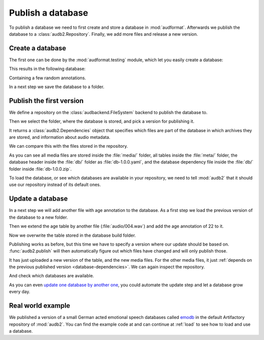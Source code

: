.. Specify pandas format output in cells
.. jupyter-execute::
    :hide-code:

    import pandas as pd

    pd.set_option('display.max_columns', 7)

.. Make sure we have no left-overs
.. jupyter-execute::
    :hide-code:

    import os
    import shutil

    folders = [
        './age-test-1.0.0',
        './age-test-1.1.0',
        './data',
    ]
    for folder in folders:
        if os.path.exists(folder):
            shutil.rmtree(folder)


.. _publish:

Publish a database
==================

To publish a database we need to first create
and store a database in :mod:`audformat`.
Afterwards we publish the database to a :class:`audb2.Repository`.
Finally,
we add more files
and release a new version.


Create a database
-----------------


The first one can be done by the :mod:`audformat.testing` module,
which let you easily create a database:

.. jupyter-execute::

    import audformat.testing

    build_dir = './age-test-1.0.0'

    db = audformat.testing.create_db(minimal=True)
    db.name = 'age-test'
    db.license = 'CC0-1.0'
    db.schemes['age'] = audformat.Scheme('int', minimum=20, maximum=90)
    audformat.testing.add_table(
        db,
        table_id='age',
        index_type='filewise',
        columns='age',
        num_files=3,
    )
    audformat.testing.create_audio_files(db, build_dir)

This results in the following database:

.. jupyter-execute::

    db

Containing a few random annotations.

.. jupyter-execute::

    db['age'].get()

In a next step we save the database to a folder.

.. jupyter-execute::

    db.save(build_dir)


Publish the first version
-------------------------

We define a repository on the :class:`audbackend.FileSystem` backend
to publish the database to.

.. jupyter-execute::

    import audb2

    repository = audb2.Repository(
        name='data-local',
        host='./data',
        backend='file-system',
    )

Then we select the folder,
where the database is stored,
and pick a version for publishing it.

.. jupyter-execute::

    deps = audb2.publish(build_dir, '1.0.0', repository, verbose=False)

It returns a :class:`audb2.Dependencies` object
that specifies
which files are part of the database
in which archives they are stored,
and information about audio metadata.

.. jupyter-execute::

    deps()

We can compare this with the files stored in the repository.

.. jupyter-execute::

    import os

    def list_files(path):
        for root, dirs, files in os.walk(path):
            level = root.replace(path, '').count(os.sep)
            indent = ' ' * 2 * (level)
            print(f'{indent}{os.path.basename(root)}/')
            subindent = ' ' * 2 * (level + 1)
            for f in files:
                print(f'{subindent}{f}')

    list_files(repository.host)

As you can see all media files are stored inside the :file:`media/` folder,
all tables inside the :file:`meta/` folder,
the database header inside the :file:`db/` folder
as :file:`db-1.0.0.yaml`,
and the database dependency file inside the :file:`db/` folder
inside :file:`db-1.0.0.zip`.

To load the database,
or see which databases are available in your repository,
we need to tell :mod:`audb2` that it should use our repository
instead of its default ones.

.. jupyter-execute::

    audb2.config.REPOSITORIES = [repository]
    audb2.available()


Update a database
-----------------

In a next step we will add another file with age annotation
to the database.
As a first step we load
the previous version
of the database
to a new folder.

.. jupyter-execute::

    build_dir = './age-test-1.1.0'
    db = audb2.load_to(build_dir, 'age-test', version='1.0.0', verbose=False)

Then we extend the age table by another file (:file:`audio/004.wav`)
and add the age annotation of 22 to it.

.. jupyter-execute::

    index = audformat.filewise_index(['audio/004.wav'])
    db['age'].extend_index(index, inplace=True)
    db['age']['age'].set([22], index=index)
    audformat.testing.create_audio_files(db, build_dir)

    db['age'].get()

Now we overwrite the table stored in the database build folder.

.. jupyter-execute::

    db.save(build_dir)

Publishing works as before,
but this time we have to specify a version where our update should be based on.
:func:`audb2.publish` will then automatically figure out
which files have changed
and will only publish those.

.. jupyter-execute::

    deps = audb2.publish(
        build_dir,
        '1.1.0',
        repository,
        previous_version='1.0.0',
        verbose=False,
    )
    deps()

It has just uploaded a new version of the table,
and the new media files.
For the other media files,
it just :ref:`depends on the previous published version <database-dependencies>`.
We can again inspect the repository.

.. jupyter-execute::

    list_files(repository.host)

And check which databases are available.

.. jupyter-execute::

    audb2.available()

As you can even `update one database by another one`_,
you could automate the update step
and let a database grow every day.


Real world example
------------------

We published a version of a small German acted emotional speech databases
called emodb_
in the default Artifactory repository of :mod:`audb2`.
You can find the example code at
and can continue at :ref:`load`
to see how to load and use a database.


.. _update one database by another one: https://audeering.github.io/audformat/update-database.html
.. _emodb: http://emodb.bilderbar.info/start.html


.. Clean up
.. jupyter-execute::
    :hide-code:

    for folder in folders: 
        if os.path.exists(folder):
            shutil.rmtree(folder)
